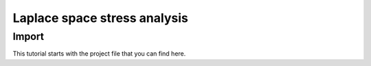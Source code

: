 ##########################
Laplace space stress analysis
##########################

******
Import
******

This tutorial starts with the project file that you can find here.
